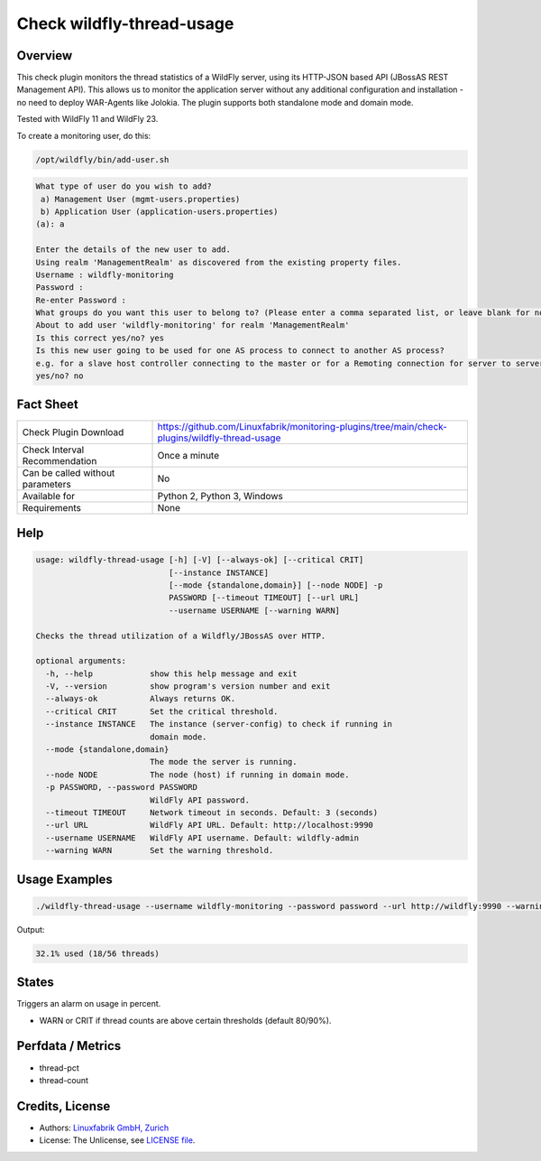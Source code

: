 Check wildfly-thread-usage
==========================

Overview
--------

This check plugin monitors the thread statistics of a WildFly server, using its HTTP-JSON based API (JBossAS REST Management API). This allows us to monitor the application server without any additional configuration and installation - no need to deploy WAR-Agents like Jolokia. The plugin supports both standalone mode and domain mode.

Tested with WildFly 11 and WildFly 23.

To create a monitoring user, do this:

.. code-block:: bash

    /opt/wildfly/bin/add-user.sh 

.. code-block:: text

    What type of user do you wish to add? 
     a) Management User (mgmt-users.properties) 
     b) Application User (application-users.properties)
    (a): a

    Enter the details of the new user to add.
    Using realm 'ManagementRealm' as discovered from the existing property files.
    Username : wildfly-monitoring
    Password : 
    Re-enter Password : 
    What groups do you want this user to belong to? (Please enter a comma separated list, or leave blank for none)[  ]: 
    About to add user 'wildfly-monitoring' for realm 'ManagementRealm'
    Is this correct yes/no? yes
    Is this new user going to be used for one AS process to connect to another AS process? 
    e.g. for a slave host controller connecting to the master or for a Remoting connection for server to server Jakarta Enterprise Beans calls.
    yes/no? no


Fact Sheet
----------

.. csv-table::
    :widths: 30, 70
    
    "Check Plugin Download",                "https://github.com/Linuxfabrik/monitoring-plugins/tree/main/check-plugins/wildfly-thread-usage"
    "Check Interval Recommendation",        "Once a minute"
    "Can be called without parameters",     "No"
    "Available for",                        "Python 2, Python 3, Windows"
    "Requirements",                         "None"


Help
----

.. code-block:: text

    usage: wildfly-thread-usage [-h] [-V] [--always-ok] [--critical CRIT]
                                [--instance INSTANCE]
                                [--mode {standalone,domain}] [--node NODE] -p
                                PASSWORD [--timeout TIMEOUT] [--url URL]
                                --username USERNAME [--warning WARN]

    Checks the thread utilization of a Wildfly/JBossAS over HTTP.

    optional arguments:
      -h, --help            show this help message and exit
      -V, --version         show program's version number and exit
      --always-ok           Always returns OK.
      --critical CRIT       Set the critical threshold.
      --instance INSTANCE   The instance (server-config) to check if running in
                            domain mode.
      --mode {standalone,domain}
                            The mode the server is running.
      --node NODE           The node (host) if running in domain mode.
      -p PASSWORD, --password PASSWORD
                            WildFly API password.
      --timeout TIMEOUT     Network timeout in seconds. Default: 3 (seconds)
      --url URL             WildFly API URL. Default: http://localhost:9990
      --username USERNAME   WildFly API username. Default: wildfly-admin
      --warning WARN        Set the warning threshold.


Usage Examples
--------------

.. code-block:: bash

    ./wildfly-thread-usage --username wildfly-monitoring --password password --url http://wildfly:9990 --warning 80 --critical 90

Output:

.. code-block:: text

    32.1% used (18/56 threads)


States
------

Triggers an alarm on usage in percent.

* WARN or CRIT if thread counts are above certain thresholds (default 80/90%).


Perfdata / Metrics
------------------

* thread-pct
* thread-count


Credits, License
----------------

* Authors: `Linuxfabrik GmbH, Zurich <https://www.linuxfabrik.ch>`_
* License: The Unlicense, see `LICENSE file <https://unlicense.org/>`_.
